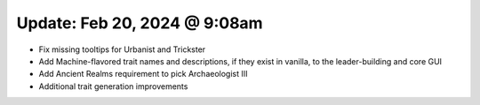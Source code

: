 Update: Feb 20, 2024 @ 9:08am
=============================

- Fix missing tooltips for Urbanist and Trickster
- Add Machine-flavored trait names and descriptions, if they exist in vanilla, to the leader-building and core GUI
- Add Ancient Realms requirement to pick Archaeologist III
- Additional trait generation improvements